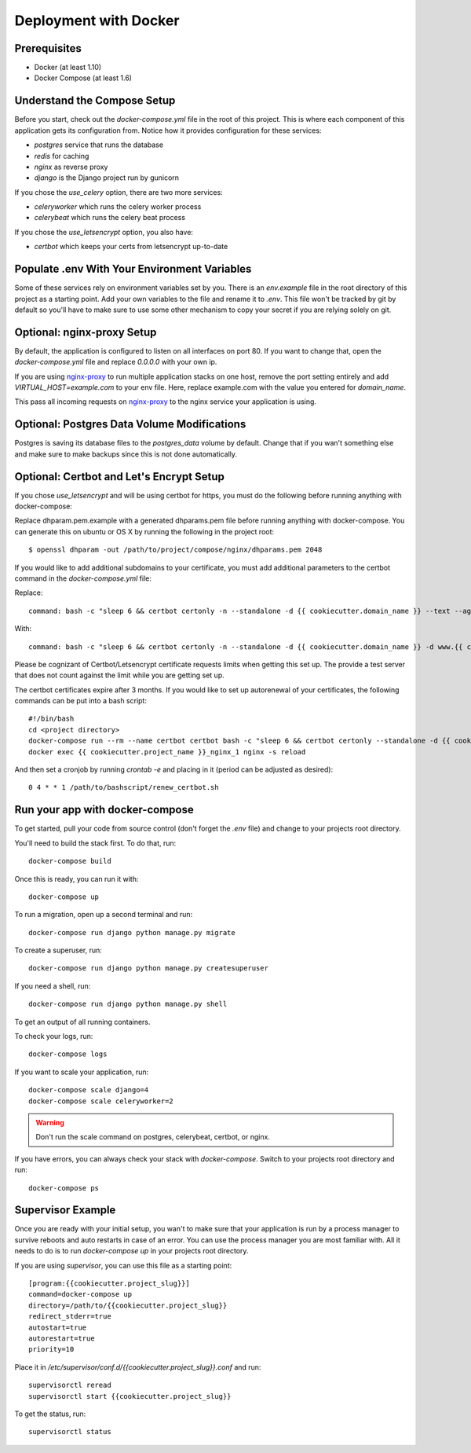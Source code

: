 Deployment with Docker
=======================

.. index:: Docker, deployment

Prerequisites
-------------

* Docker (at least 1.10)
* Docker Compose (at least 1.6)

Understand the Compose Setup
--------------------------------

Before you start, check out the `docker-compose.yml` file in the root of this project. This is where each component
of this application gets its configuration from. Notice how it provides configuration for these services:

* `postgres` service that runs the database
* `redis` for caching
* `nginx` as reverse proxy
* `django` is the Django project run by gunicorn

If you chose the `use_celery` option, there are two more services:

* `celeryworker` which runs the celery worker process
* `celerybeat` which runs the celery beat process

If you chose the `use_letsencrypt` option, you also have:

* `certbot` which keeps your certs from letsencrypt up-to-date

Populate .env With Your Environment Variables
---------------------------------------------

Some of these services rely on environment variables set by you. There is an `env.example` file in the
root directory of this project as a starting point. Add your own variables to the file and rename it to `.env`. This
file won't be tracked by git by default so you'll have to make sure to use some other mechanism to copy your secret if
you are relying solely on git.

Optional: nginx-proxy Setup
---------------------------

By default, the application is configured to listen on all interfaces on port 80. If you want to change that, open the
`docker-compose.yml` file and replace `0.0.0.0` with your own ip.

If you are using `nginx-proxy`_ to run multiple application stacks on one host, remove the port setting entirely and add `VIRTUAL_HOST=example.com` to your env file. Here, replace example.com with the value you entered for `domain_name`.

This pass all incoming requests on `nginx-proxy`_ to the nginx service your application is using.

.. _nginx-proxy: https://github.com/jwilder/nginx-proxy

Optional: Postgres Data Volume Modifications
---------------------------------------------

Postgres is saving its database files to the `postgres_data` volume by default. Change that if you wan't
something else and make sure to make backups since this is not done automatically.

Optional: Certbot and Let's Encrypt Setup
------------------------------------------

If you chose `use_letsencrypt` and will be using certbot for https, you must do the following before running anything with docker-compose:

Replace dhparam.pem.example with a generated dhparams.pem file before running anything with docker-compose. You can generate this on ubuntu or OS X by running the following in the project root:

::

    $ openssl dhparam -out /path/to/project/compose/nginx/dhparams.pem 2048

If you would like to add additional subdomains to your certificate, you must add additional parameters to the certbot command in the `docker-compose.yml` file:

Replace:

::

    command: bash -c "sleep 6 && certbot certonly -n --standalone -d {{ cookiecutter.domain_name }} --text --agree-tos --email mjsisley@relawgo.com --server https://acme-v01.api.letsencrypt.org/directory --rsa-key-size 4096 --verbose --keep-until-expiring --standalone-supported-challenges http-01"

With:

::

    command: bash -c "sleep 6 && certbot certonly -n --standalone -d {{ cookiecutter.domain_name }} -d www.{{ cookiecutter.domain_name }} -d etc.{{ cookiecutter.domain_name }} --text --agree-tos --email {{ cookiecutter.email }} --server https://acme-v01.api.letsencrypt.org/directory --rsa-key-size 4096 --verbose --keep-until-expiring --standalone-supported-challenges http-01"

Please be cognizant of Certbot/Letsencrypt certificate requests limits when getting this set up. The provide a test server that does not count against the limit while you are getting set up.

The certbot certificates expire after 3 months.
If you would like to set up autorenewal of your certificates, the following commands can be put into a bash script:

::

    #!/bin/bash
    cd <project directory>
    docker-compose run --rm --name certbot certbot bash -c "sleep 6 && certbot certonly --standalone -d {{ cookiecutter.domain_name }} --text --agree-tos --email {{ cookiecutter.email }} --server https://acme-v01.api.letsencrypt.org/directory --rsa-key-size 4096 --verbose --keep-until-expiring --standalone-supported-challenges http-01"
    docker exec {{ cookiecutter.project_name }}_nginx_1 nginx -s reload

And then set a cronjob by running `crontab -e` and placing in it (period can be adjusted as desired)::

    0 4 * * 1 /path/to/bashscript/renew_certbot.sh

Run your app with docker-compose
--------------------------------

To get started, pull your code from source control (don't forget the `.env` file) and change to your projects root
directory.

You'll need to build the stack first. To do that, run::

    docker-compose build

Once this is ready, you can run it with::

    docker-compose up

To run a migration, open up a second terminal and run::

   docker-compose run django python manage.py migrate

To create a superuser, run::

   docker-compose run django python manage.py createsuperuser

If you need a shell, run::

   docker-compose run django python manage.py shell

To get an output of all running containers.

To check your logs, run::

   docker-compose logs

If you want to scale your application, run::

   docker-compose scale django=4
   docker-compose scale celeryworker=2

.. warning:: Don't run the scale command on postgres, celerybeat, certbot, or nginx.

If you have errors, you can always check your stack with `docker-compose`. Switch to your projects root directory and run::

    docker-compose ps


Supervisor Example
-------------------

Once you are ready with your initial setup, you wan't to make sure that your application is run by a process manager to
survive reboots and auto restarts in case of an error. You can use the process manager you are most familiar with. All
it needs to do is to run `docker-compose up` in your projects root directory.

If you are using `supervisor`, you can use this file as a starting point::

    [program:{{cookiecutter.project_slug}}]
    command=docker-compose up
    directory=/path/to/{{cookiecutter.project_slug}}
    redirect_stderr=true
    autostart=true
    autorestart=true
    priority=10

Place it in `/etc/supervisor/conf.d/{{cookiecutter.project_slug}}.conf` and run::

    supervisorctl reread
    supervisorctl start {{cookiecutter.project_slug}}

To get the status, run::

    supervisorctl status
